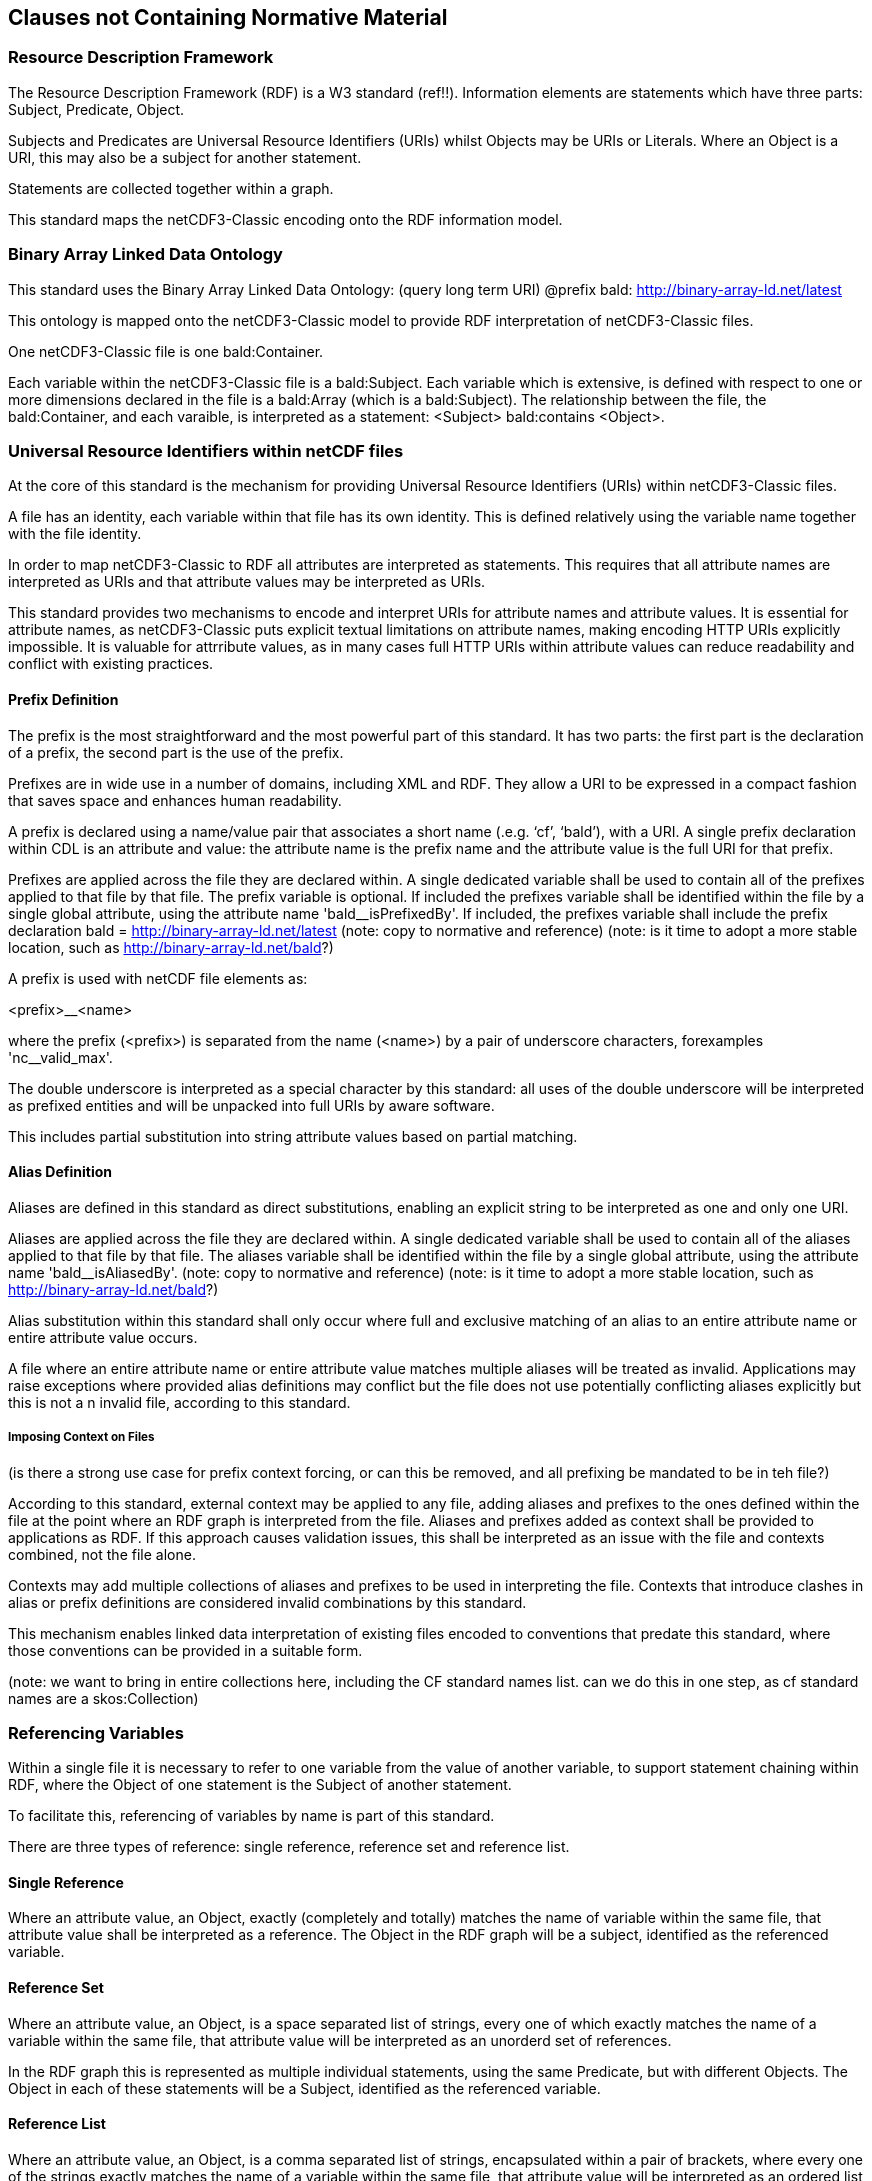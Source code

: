 == Clauses not Containing Normative Material
////
Paragraph

=== Clauses not containing normative material sub-clause 1

Paragraph

=== Clauses not containing normative material sub-clause 2
////


=== Resource Description Framework

The Resource Description Framework (RDF) is a W3 standard (ref!!).  Information elements are statements which have three parts: Subject, Predicate, Object.

Subjects and Predicates are Universal Resource Identifiers (URIs) whilst Objects may be URIs or Literals.  Where an Object is a URI, this may also be a subject for another statement.

Statements are collected together within a graph.

This standard maps the netCDF3-Classic encoding onto the RDF information model.


=== Binary Array Linked Data Ontology

This standard uses the Binary Array Linked Data Ontology:  (query long term URI) @prefix bald: http://binary-array-ld.net/latest

This ontology is mapped onto the netCDF3-Classic model to provide RDF interpretation of netCDF3-Classic files.

One netCDF3-Classic file is one bald:Container.

Each variable within the netCDF3-Classic file is a bald:Subject.  Each variable which is extensive, is defined with respect to one or more dimensions declared in the file is a bald:Array (which is a bald:Subject).  The relationship between the file, the bald:Container, and each varaible, is interpreted as a statement:
<Subject> bald:contains <Object>.


=== Universal Resource Identifiers within netCDF files

At the core of this standard is the mechanism for providing Universal Resource Identifiers (URIs) within netCDF3-Classic files.

A file has an identity, each variable within that file has its own identity. This is defined relatively using the variable name together with the file identity.

In order to map netCDF3-Classic to RDF all attributes are interpreted as statements.  This requires that all attribute names are interpreted as URIs and that attribute values may be interpreted as URIs.

This standard provides two mechanisms to encode and interpret URIs for attribute names and attribute values.
It is essential for attribute names, as netCDF3-Classic puts explicit textual limitations on attribute names, making encoding HTTP URIs explicitly impossible.
It is valuable for attrribute values, as in many cases full HTTP URIs within attribute values can reduce readability and conflict with existing practices.

==== Prefix Definition

The prefix is the most straightforward and the most powerful part of this standard.  It has two parts: the first part is the declaration of a prefix, the second part is the use of the prefix.

Prefixes are in wide use in a number of domains, including XML and RDF. They allow a URI to be expressed in a compact fashion that saves space and enhances human readability.

A prefix is declared using a name/value pair that associates a short name (.e.g. ‘cf’, ‘bald’), with a URI. A single prefix declaration within CDL is an attribute and value: the attribute name is the prefix name and the attribute value is the full URI for that prefix.

Prefixes are applied across the file they are declared within.  A single dedicated variable shall be used to contain all of the prefixes applied to that file by that file.
The prefix variable is optional.
If included the prefixes variable shall be identified within the file by a single global attribute, using the attribute name 'bald__isPrefixedBy'.
If included, the prefixes variable shall include the prefix declaration
bald = http://binary-array-ld.net/latest
(note: copy to normative and reference)
(note: is it time to adopt a more stable location, such as http://binary-array-ld.net/bald?)

A prefix is used with netCDF file elements as:

<prefix>__<name>

where the prefix (<prefix>) is separated from the name (<name>) by a pair of underscore characters, forexamples 'nc__valid_max'.


The double underscore is interpreted as a special character by this standard: all uses of the double underscore will be interpreted as prefixed entities and will be unpacked into full URIs by aware software.

This includes partial substitution into string attribute values based on partial matching.



==== Alias Definition

Aliases are defined in this standard as direct substitutions, enabling an explicit string to be interpreted as one and only one URI.

Aliases are applied across the file they are declared within.  A single dedicated variable shall be used to contain all of the aliases applied to that file by that file.
The aliases variable shall be identified within the file by a single global attribute, using the attribute name 'bald__isAliasedBy'.
(note: copy to normative and reference)
(note: is it time to adopt a more stable location, such as http://binary-array-ld.net/bald?)


Alias substitution within this standard shall only occur where full and exclusive matching of an alias to an entire attribute name or entire attribute value occurs.

A file where an entire attribute name or entire attribute value matches multiple aliases will be treated as invalid.  Applications may raise exceptions where provided alias definitions may conflict but the file does not use potentially conflicting aliases explicitly but this is not a n invalid file, according to this standard.

===== Imposing Context on Files
(is there a strong use case for prefix context forcing, or can this be removed, and all prefixing be mandated to be in teh file?)

According to this standard, external context may be applied to any file, adding aliases and prefixes to the ones defined within the file at the point where an RDF graph is interpreted from the file.
Aliases and prefixes added as context shall be provided to applications as RDF.
If this approach causes validation issues, this shall be interpreted as an issue with the file and contexts combined, not the file alone.

Contexts may add multiple collections of aliases and prefixes to be used in interpreting the file.  Contexts that introduce clashes in alias or prefix definitions are considered invalid combinations by this standard.

This mechanism enables linked data interpretation of existing files encoded to conventions that predate this standard, where those conventions can be provided in a suitable form.

(note: we want to bring in entire collections here, including the CF standard names list.  can we do this in one step, as cf standard names are a skos:Collection)

=== Referencing Variables

Within a single file it is necessary to refer to one variable from the value of another variable, to support statement chaining within RDF, where the Object of one statement is the Subject of another statement.

To facilitate this, referencing of variables by name is part of this standard.

There are three types of reference: single reference, reference set and reference list.

==== Single Reference

Where an attribute value, an Object, exactly (completely and totally) matches the name of variable within the same file, that attribute value shall be interpreted as a reference.
The Object in the RDF graph will be a subject, identified as the referenced variable.

==== Reference Set

Where an attribute value, an Object, is a space separated list of strings, every one of which exactly matches the name of a variable within the same file, that attribute value will be interpreted as an unorderd set of references.

In the RDF graph this is represented as multiple individual statements, using the same Predicate, but with different Objects.
The Object in each of these statements will be a Subject, identified as the referenced variable.



==== Reference List

Where an attribute value, an Object, is a comma separated list of strings, encapsulated within a pair of brackets, where every one of the strings exactly matches the name of a variable within the same file, that attribute value will be interpreted as an ordered list of variable references.

In the RDF graph this is represented as one statement, using the predicate, with an Object that is a list of Subjects.
The Object in each element of this list will be a Subject, identified as the referenced variable.

==== Reference Constraints

Binary array linked data provides a constraint based on compatible dimensionality and dimension mapping for referencing between variables.  This uses the bald:Reference Class and the bald:references and bald:array objectProperties.

Other conventions and standards may inherit this constraint mechanism by declaring that a particular object property (attribute name) is a bald:reference within the semantic definition of that convention.
Aware applications may then attempt to include these constraints as part of the interpretation of the file.

=== Dimensions

NetCDF3-Classic uses named dimensions to link together variables based on their structure.  NetCDF3-Classic idenitifes Coordinate Variables as one dimensional variables that have the same name as the dimension they are defined with respect to.

This standard interprets these relationships as semantic links and adds information to the interpreted graph to represent these relationships between variables.

Each coordinate variable will have its own identity within the graph, as a variable.  Each variable defined with respect to a dimension which is not itself a Coordinate Variable will be interpreted as having a bald:references relationship to the Coordiante Variable.
These bald:references statements must fit the bald:references constraints on consistent dimensionality, due to the netCDF3-Classic dimension structuring.  They will often require a bald:shape to fully describe this relationship.


This standard does not preserve dimension names nor assign semantic meaning to them.  This flexibility reflects the use of the core vocabularies for numerous file formats, some of which do not support this dimension sharing.  The flexibility is also useful for aggregating data sets across multiple files, where dimension sizing is preserved but dimension naming is not consistent.

The consequence of this is that files created from graphs will not preserve dimension names that are not described by a Coordinate Variable.